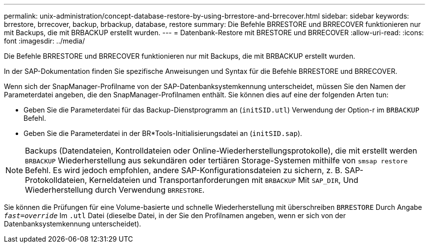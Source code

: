 ---
permalink: unix-administration/concept-database-restore-by-using-brrestore-and-brrecover.html 
sidebar: sidebar 
keywords: brrestore, brrecover, backup, brbackup, database, restore 
summary: Die Befehle BRRESTORE und BRRECOVER funktionieren nur mit Backups, die mit BRBACKUP erstellt wurden. 
---
= Datenbank-Restore mit BRESTORE und BRRECOVER
:allow-uri-read: 
:icons: font
:imagesdir: ../media/


[role="lead"]
Die Befehle BRRESTORE und BRRECOVER funktionieren nur mit Backups, die mit BRBACKUP erstellt wurden.

In der SAP-Dokumentation finden Sie spezifische Anweisungen und Syntax für die Befehle BRRESTORE und BRRECOVER.

Wenn sich der SnapManager-Profilname von der SAP-Datenbanksystemkennung unterscheidet, müssen Sie den Namen der Parameterdatei angeben, die den SnapManager-Profilnamen enthält. Sie können dies auf eine der folgenden Arten tun:

* Geben Sie die Parameterdatei für das Backup-Dienstprogramm an (`initSID.utl`) Verwendung der Option-r im `BRBACKUP` Befehl.
* Geben Sie die Parameterdatei in der BR*Tools-Initialisierungsdatei an (`initSID.sap`).



NOTE: Backups (Datendateien, Kontrolldateien oder Online-Wiederherstellungsprotokolle), die mit erstellt werden `BRBACKUP` Wiederherstellung aus sekundären oder tertiären Storage-Systemen mithilfe von `smsap restore` Befehl. Es wird jedoch empfohlen, andere SAP-Konfigurationsdateien zu sichern, z. B. SAP-Protokolldateien, Kerneldateien und Transportanforderungen mit `BRBACKUP` Mit `SAP_DIR`, Und Wiederherstellung durch Verwendung `BRRESTORE`.

Sie können die Prüfungen für eine Volume-basierte und schnelle Wiederherstellung mit überschreiben `BRRESTORE` Durch Angabe `_fast=override_` Im `.utl` Datei (dieselbe Datei, in der Sie den Profilnamen angeben, wenn er sich von der Datenbanksystemkennung unterscheidet).
